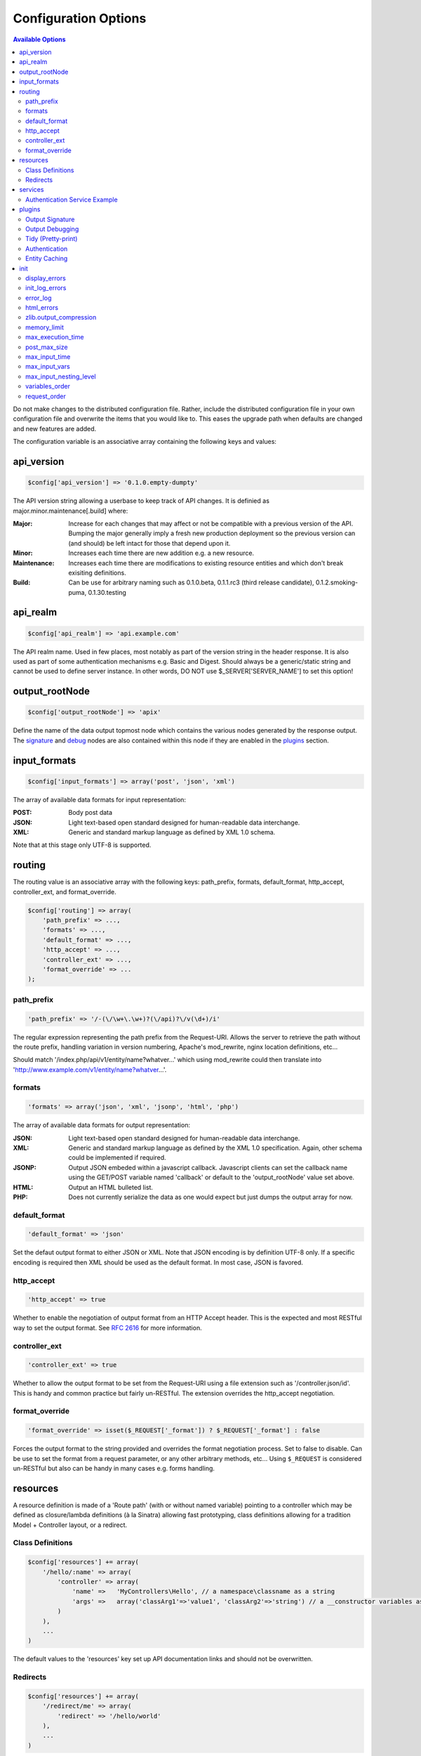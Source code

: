 Configuration Options
=====================

.. contents:: Available Options

Do not make changes to the distributed configuration file.  Rather, include the distributed configuration file in your own configuration file and overwrite the items that you would like to.  This eases the upgrade path when defaults are changed and new features are added.

The configuration variable is an associative array containing the following keys and values:

api_version
-----------

.. code-block:: php
    
    $config['api_version'] => '0.1.0.empty-dumpty'

The API version string allowing a userbase to keep track of API changes.  It is definied as major.minor.maintenance[.build] where:

:Major: Increase for each changes that may affect or not be compatible with a previous version of the API. Bumping the major generally imply a fresh new production deployment so the previous version can (and should) be left intact for those that depend upon it.
:Minor: Increases each time there are new addition e.g. a new resource.
:Maintenance: Increases each time there are modifications to existing resource entities and which don't break exisiting definitions.
:Build: Can be use for arbitrary naming such as 0.1.0.beta, 0.1.1.rc3 (third release candidate), 0.1.2.smoking-puma, 0.1.30.testing

api_realm
---------

.. code-block:: php
    
    $config['api_realm'] => 'api.example.com'

The API realm name. Used in few places, most notably as part of the version string in the header response. It is also used as part of some authentication mechanisms e.g. Basic and Digest. Should always be a generic/static string and cannot be used to define server instance. In other words, DO NOT use $_SERVER['SERVER_NAME'] to set this option!

output_rootNode
---------------

.. code-block:: php
    
    $config['output_rootNode'] => 'apix'

Define the name of the data output topmost node which contains the various nodes generated by the response output. The signature_ and debug_ nodes are also contained within this node if they are enabled in the plugins_ section.


input_formats
-------------

.. code-block:: php
    
    $config['input_formats'] => array('post', 'json', 'xml')

The array of available data formats for input representation:

:POST: Body post data
:JSON: Light text-based open standard designed for human-readable data interchange.
:XML: Generic and standard markup language as defined by XML 1.0 schema.

Note that at this stage only UTF-8 is supported.

routing
-------

The routing value is an associative array with the following keys: path_prefix, formats, default_format, http_accept, controller_ext, and format_override.

.. code-block:: php
    
    $config['routing'] => array(
	'path_prefix' => ...,
	'formats' => ...,
	'default_format' => ...,
	'http_accept' => ...,
	'controller_ext' => ...,
	'format_override' => ...
    );

path_prefix
^^^^^^^^^^^

.. code-block:: php
    
    'path_prefix' => '/-(\/\w+\.\w+)?(\/api)?\/v(\d+)/i'

The regular expression representing the path prefix from the Request-URI. Allows the server to retrieve the path without the route prefix, handling variation in version numbering, Apache's mod_rewrite, nginx location definitions, etc...

Should match '/index.php/api/v1/entity/name?whatver...' which using mod_rewrite could then translate into 'http://www.example.com/v1/entity/name?whatver...'.

formats
^^^^^^^

.. code-block:: php
    
    'formats' => array('json', 'xml', 'jsonp', 'html', 'php')

The array of available data formats for output representation:

:JSON: Light text-based open standard designed for human-readable data interchange.
:XML: Generic and standard markup language as defined by the XML 1.0 specification. Again, other schema could be implemented if required.
:JSONP: Output JSON embeded within a javascript callback. Javascript clients can set the callback name using the GET/POST variable named 'callback' or default to the 'output_rootNode' value set above.
:HTML: Output an HTML bulleted list.
:PHP: Does not currently serialize the data as one would expect but just dumps the output array for now.

default_format
^^^^^^^^^^^^^^

.. code-block:: php
    
    'default_format' => 'json'

Set the defaut output format to either JSON or XML. Note that JSON encoding is by definition UTF-8 only. If a specific encoding is required then XML should be used as the default format. In most case, JSON is favored.

http_accept
^^^^^^^^^^^

.. code-block:: php
    
    'http_accept' => true

Whether to enable the negotiation of output format from an HTTP Accept header. This is the expected and most RESTful way to set the output format.  See :rfc:`2616` for more information.

controller_ext
^^^^^^^^^^^^^^

.. code-block:: php
    
    'controller_ext' => true

Whether to allow the output format to be set from the Request-URI using a file extension such as '/controller.json/id'. This is handy and common practice but fairly un-RESTful. The extension overrides the http_accept negotiation.

format_override
^^^^^^^^^^^^^^^

.. code-block:: php
    
    'format_override' => isset($_REQUEST['_format']) ? $_REQUEST['_format'] : false

Forces the output format to the string provided and overrides the format negotiation process. Set to false to disable. Can be use to set the format from a request parameter, or any other arbitrary methods, etc... Using ``$_REQUEST`` is considered un-RESTful but also can be handy in many cases e.g. forms handling.

resources
---------

A resource definition is made of a 'Route path' (with or without named variable) pointing to a controller which may be defined as closure/lambda definitions (à la Sinatra) allowing fast prototyping, class definitions allowing for a tradition Model + Controller layout, or a redirect.

Class Definitions
^^^^^^^^^^^^^^^^^

.. code-block:: php

    $config['resources'] += array(
        '/hello/:name' => array(
            'controller' => array(
                'name' =>   'MyControllers\Hello', // a namespace\classname as a string
                'args' =>   array('classArg1'=>'value1', 'classArg2'=>'string') // a __constructor variables as an array or null.
            )
        ),
        ...
    )

The default values to the 'resources' key set up API documentation links and should not be overwritten.

Redirects
^^^^^^^^^

.. code-block:: php

    $config['resources'] += array(
        '/redirect/me' => array(
            'redirect' => '/hello/world'
        ),
        ...
    )

Perform a redirect on the path '/redirect/me' to 'hello/world'.

.. _services:

services
--------

The service defintions array is mostly used as a convenient container to define some generic/shared code.  For example, Authorization adapters and session data can be stored in the services array.  These items can later be retrieved using Apix\\Service::get().

.. _authenticationadapter:

Authentication Service Example
^^^^^^^^^^^^^^^^^^^^^^^^^^^^^^

An example Authentication service might look something like this:

.. code-block:: php
    
    $config['services'] => array(
	// $config is the current configuration array
	'auth' => function() use ($config) {
	    // Example implementing Plugin\Auth\Basic
	    // The Basic Authentification mechanism is generally used with SSL.
	    $adapter = new Apix\Plugin\Auth\Basic($config['api_realm']);
	    $adapter->setToken(function(array $current) {
		$users = array(
		    array('username'=>'example', 'password'=>'mypassword', group=>'admin', 'realm'=>'www.example.com')
		);
		foreach ($users as $user) {
		    if ($current['username'] == $user['username'] && $current['password'] == $user['password']) {
			Service::get('session', $user);
			return true;
		    }
		}
		return false;
	    });
	    return $adapter;
	},
	
	// create a session object that we can use in the auth service
	'session' => function($user) {
	    // Set that way solely to avoid duplicating code in auth_example.
	    $session = new Session($user['username'], $user['group']);
	    // Overwrite this service container, with the new Session object!
	    // Apix\Plugin\Auth expects this session container to hold Apix\Session.
	    Service::set('session', $session);
	}
    );

In this example, we have both a *session* service and an *auth* service.  The *auth* service makes use of the *session* service, as the session is used in other code in APIx.  Another service might have been created to store or dynamically retrieve a users array.

.. _plugins:

plugins
-------

Please see the :doc:`Plugin documentation <plugins/diy>` for more information on available event hooks and interface for Plugins.

Plugins is an associative array where each plugin is definied using the plugins class name as the key, and an array defining options for that plugin as the value.  The options array is passed into the constructor for the specified plugin class.  For example:

.. code-block:: php
    
    $config['plugins'] => array(
        'MyProject\Plugins\MyPlugin' => array('enable'=>true, 'myoption'=>'hello world')
    );

The above code would create a new ``MyProject\Plugins\MyPlugin`` like this:

.. code-block:: php
    
    $plugin = new \MyProject\Plugins\MyPlugin(array('enable'=>true, 'myoption'=>'hello world'));

Currently available plugins include the following:

.. _signature:

Output Signature
^^^^^^^^^^^^^^^^

Adds the entity signature as part of the response body.

.. code-block:: php
    
    $config['plugins']['Apix\\Plugin\\OutputSign'] = array();

.. _debug:

Output Debugging
^^^^^^^^^^^^^^^^

Add some debugging information within the response body.  This should be set to false in production and does have an impact on cachability.

.. code-block:: php
    
    $config['plugins']['Apix\\Plugin\\OutputDebug'] = array();

Tidy (Pretty-print)
^^^^^^^^^^^^^^^^^^^

Validates, corrects, and pretty-prints XML and HTML outputs.  Various options are available.  See the `Tidy quickref <http://tidy.sourceforge.net/docs/quickref.html>`_ for more information on available options.

.. code-block:: php
    
    $config['plugins']['Apix\\Plugin\\Tidy'] = array('indent-spaces' => 4, 'indent' => true);

Authentication
^^^^^^^^^^^^^^

The authentication plugin is enabled through method/closure annotation.  The following example instructs 
the authentication plugin allow access to the following GET resource if a user can authenticate to either
the "admin" or "default" user groups.

.. code-block:: php

    /**
     * My Method Annotation
     * @api_auth  groups=admin,default  users=usera,userb
     **/
    public function onRead() {
        ...
    }

The configuration block must provide an adapter object which implements ``Apix\Plugin\\Auth\\Adapter``.
An :ref:`authenticationadapter` which provides an authentication adapter is included in the :ref:`Services <services>` section.

.. code-block:: php
    
    $config['plugins']['Apix\\Plugin\\Auth'] = array('adapter' => $c['services']['auth']);
    

Entity Caching
^^^^^^^^^^^^^^

The cache plugin allows you to easily cache the output from a controller request. The full Request-URI
acts as the unique cache id for a particular resource.  Like the authorization plugin, this is enabled
through method/closure annotation. For example:

.. code-block:: php

    /**
     * My Method Annotation
     * @api_cache  ttl=1hours  tags=tag1,tag2  flush=tag3,tag4
     **/
    public function onRead() {
        ...
    }

``Apix\Cache`` is available at https://github.com/frqnck/apix-cache.

The options available for the cache plugin include an "enable" key and an "adapter" key, which requires an object implementing an :php:class:`Apix\\Cache\\Adapter` interface.

.. code-block:: php
    
    $config['plugins']['Apix\Plugin\Cache'] = array(
        'enable'  => true,
        'adapter' => new Apix\Cache\APC
    );

You could also add the caching adapter as a :ref:`services` to reuse the same cache connection
throughout your project.  In that case, instead of instantiating a new ``Apix\Cache\APC`` in your
plugin configuration, you would create a service that exposes the adapter, and use that.  For example:

.. code-block:: php
    
    $config['services']['cache'] = new Apix\Cache\APC;
    
    $config['plugins']['Apix\Plugin\Cache'] = array(
	'enable' => true,
	'adapter' => $config['services']['cache']
    );

init
----

Init is an associative array of specific PHP directives. They are recommended settings for most generic REST API servers and should be set as required. There is most probably a performance penalty setting most of these at runtime so it is recommneded that most, if not all, of these be set directly in php.ini/vhost files on productions servers and then commented out.  Values included here will overwrite the values provided in php.ini or other PHP init files.

display_errors
^^^^^^^^^^^^^^

.. code-block:: php
    
    'display_errors' => true

Whether to display errors or not.  This should be set to false in production.

init_log_errors
^^^^^^^^^^^^^^^

.. code-block:: php
    
    'init_log_errors' => true

Enable or disable php error logging.

error_log
^^^^^^^^^

.. code-block:: php
    
    'error_log' => '/path/to/error.log'

Path to the error log file.

html_errors
^^^^^^^^^^^

.. code-block:: php
    
    'html_errors' => true

Enable or disable html_errors.

zlib.output_compression
^^^^^^^^^^^^^^^^^^^^^^^

.. code-block:: php
    
    'zlib.output_compression' => true

Whether to transparently compress outputs using GZIP.  If enabled, this options will also add a 'Vary: Accept-Encoding' header to response objects.

memory_limit
^^^^^^^^^^^^

.. code-block:: php
    
    'memory_limit' => '64M'

Maximum amount of memory a script may consume.

max_execution_time
^^^^^^^^^^^^^^^^^^

.. code-block:: php
    
    'max_execution_time' => 15

The timeout in seconds.  Be aware that web servers such as Apache also have their own timout settings that may interfere with this. See your web server manual for specific details.

post_max_size
^^^^^^^^^^^^^

.. code-block:: php
    
    'post_max_size' => '8M'

Maximum size of POST data that this script will accept.  Its value may be 0 to disable the limit.

max_input_time
^^^^^^^^^^^^^^

.. code-block:: php
    
    'max_input_time' => 30

Maximum amount of time each script may spend parsing request data.

max_input_vars
^^^^^^^^^^^^^^

.. code-block:: php
    
    'max_input_vars' => 100

Maximum number of GET/POST input variables.

max_input_nesting_level
^^^^^^^^^^^^^^^^^^^^^^^

.. code-block:: php
    
    'max_input_nesting_level' => 64

Maximum input variable nesting level.

variables_order
^^^^^^^^^^^^^^^

.. code-block:: php
    
    'variables_order' => 'GPS'

Determines which super global are registered and in which order these variables
are then populated.  G,P,C,E & S are abbreviations for the following respective super
globals: GET, POST, COOKIE, ENV and SERVER. There is a performance penalty
paid for the registration of these arrays and because ENV is not as commonly
used as the others, ENV is not recommended on productions servers. You
can still get access to the environment variables through getenv() should you
need to.

request_order
^^^^^^^^^^^^^

.. code-block:: php
    
    'request_order' => 'GP'

This directive determines which super global data (G,P,C,E & S) should
be registered into the super global array REQUEST. If so, it also determines
the order in which that data is registered. The values for this directive are
specified in the same manner as the variables_order directive, EXCEPT one.
Leaving this value empty will cause PHP to use the value set in the
variables_order directive. It does not mean it will leave the super globals
array REQUEST empty.
